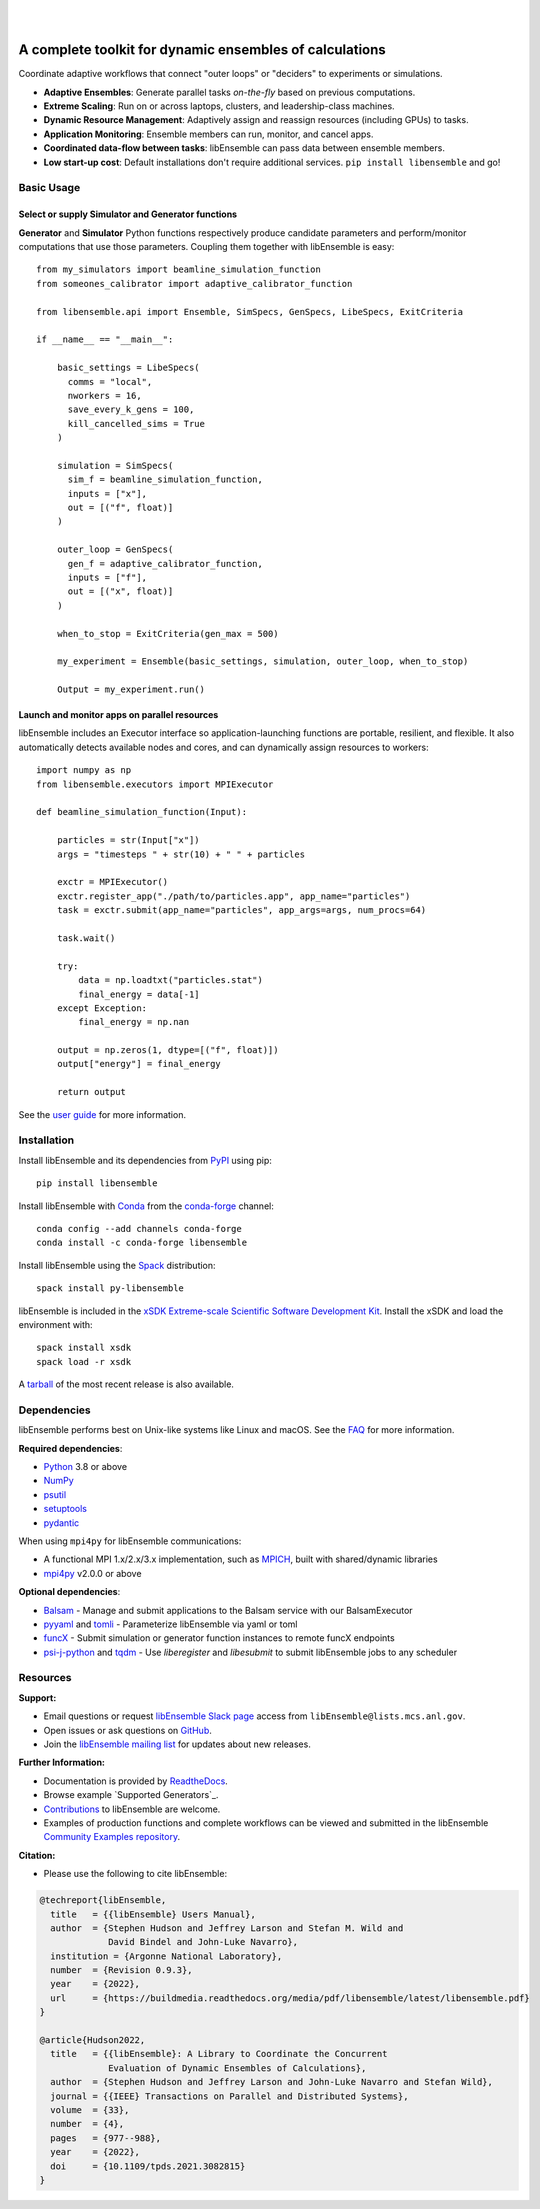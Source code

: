 .. image:: docs/images/libEnsemble_Logo.svg
   :align: center
   :alt: libEnsemble

|

.. image:: https://img.shields.io/pypi/v/libensemble.svg?color=blue
   :target: https://pypi.org/project/libensemble

.. image:: https://github.com/Libensemble/libensemble/workflows/libEnsemble-CI/badge.svg?branch=main
   :target: https://github.com/Libensemble/libensemble/actions

.. image:: https://coveralls.io/repos/github/Libensemble/libensemble/badge.svg?branch=main
   :target: https://coveralls.io/github/Libensemble/libensemble?branch=main

.. image:: https://readthedocs.org/projects/libensemble/badge/?maxAge=2592000
   :target: https://libensemble.readthedocs.org/en/latest/
   :alt: Documentation Status

.. image:: https://img.shields.io/badge/code%20style-black-000000.svg
   :target: https://github.com/psf/black
   :alt: Code style: black

|

.. after_badges_rst_tag

========================================================
A complete toolkit for dynamic ensembles of calculations
========================================================

Coordinate adaptive workflows that connect "outer loops" or "deciders" to experiments or simulations.

• **Adaptive Ensembles**: Generate parallel tasks *on-the-fly* based on previous computations.
• **Extreme Scaling**: Run on or across laptops, clusters, and leadership-class machines.
• **Dynamic Resource Management**: Adaptively assign and reassign resources (including GPUs) to tasks.
• **Application Monitoring**: Ensemble members can run, monitor, and cancel apps.
• **Coordinated data-flow between tasks**: libEnsemble can pass data between ensemble members.
• **Low start-up cost**: Default installations don't require additional services. ``pip install libensemble`` and go!

Basic Usage
===========

Select or supply Simulator and Generator functions
--------------------------------------------------

**Generator** and **Simulator** Python functions respectively produce candidate parameters and
perform/monitor computations that use those parameters. Coupling them together with libEnsemble is easy::

    from my_simulators import beamline_simulation_function
    from someones_calibrator import adaptive_calibrator_function

    from libensemble.api import Ensemble, SimSpecs, GenSpecs, LibeSpecs, ExitCriteria

    if __name__ == "__main__":

        basic_settings = LibeSpecs(
          comms = "local",
          nworkers = 16,
          save_every_k_gens = 100,
          kill_cancelled_sims = True
        )

        simulation = SimSpecs(
          sim_f = beamline_simulation_function,
          inputs = ["x"],
          out = [("f", float)]
        )

        outer_loop = GenSpecs(
          gen_f = adaptive_calibrator_function,
          inputs = ["f"],
          out = [("x", float)]
        )

        when_to_stop = ExitCriteria(gen_max = 500)

        my_experiment = Ensemble(basic_settings, simulation, outer_loop, when_to_stop)

        Output = my_experiment.run()

Launch and monitor apps on parallel resources
---------------------------------------------

libEnsemble includes an Executor interface so application-launching functions are
portable, resilient, and flexible. It also automatically detects available nodes
and cores, and can dynamically assign resources to workers::

    import numpy as np
    from libensemble.executors import MPIExecutor

    def beamline_simulation_function(Input):

        particles = str(Input["x"])
        args = "timesteps " + str(10) + " " + particles

        exctr = MPIExecutor()
        exctr.register_app("./path/to/particles.app", app_name="particles")
        task = exctr.submit(app_name="particles", app_args=args, num_procs=64)

        task.wait()

        try:
            data = np.loadtxt("particles.stat")
            final_energy = data[-1]
        except Exception:
            final_energy = np.nan

        output = np.zeros(1, dtype=[("f", float)])
        output["energy"] = final_energy

        return output

See the `user guide`_ for more information.

.. before_dependencies_rst_tag

Installation
============

Install libEnsemble and its dependencies from PyPI_ using pip::

    pip install libensemble

Install libEnsemble with Conda_ from the conda-forge_ channel::

    conda config --add channels conda-forge
    conda install -c conda-forge libensemble

Install libEnsemble using the Spack_ distribution::

    spack install py-libensemble

libEnsemble is included in the `xSDK Extreme-scale Scientific Software Development Kit`_.
Install the xSDK and load the environment with::

    spack install xsdk
    spack load -r xsdk

A tarball_ of the most recent release is also available.

Dependencies
============

libEnsemble performs best on Unix-like systems like Linux and macOS. See the
FAQ_ for more information.

**Required dependencies**:

* Python_ 3.8 or above
* NumPy_
* psutil_
* setuptools_
* pydantic_

When using  ``mpi4py`` for libEnsemble communications:

* A functional MPI 1.x/2.x/3.x implementation, such as MPICH_, built with shared/dynamic libraries
* mpi4py_ v2.0.0 or above

**Optional dependencies**:

* Balsam_ - Manage and submit applications to the Balsam service with our BalsamExecutor
* pyyaml_ and tomli_ - Parameterize libEnsemble via yaml or toml
* funcX_ - Submit simulation or generator function instances to remote funcX endpoints
* `psi-j-python`_ and `tqdm`_ - Use `liberegister` and `libesubmit` to submit libEnsemble jobs to any scheduler

.. **Example Generator Dependencies**:

.. * SciPy_
.. * mpmath_
.. * petsc4py_
.. * DEAP_
.. * DFO-LS_
.. * Tasmanian_
.. * NLopt_
.. * `PETSc/TAO`_ - Can optionally be installed by pip along with ``petsc4py``
.. * Surmise_

.. PETSc and NLopt must be built with shared libraries enabled and be present in
.. ``sys.path`` (e.g., via setting the ``PYTHONPATH`` environment variable). NLopt
.. should produce a file ``nlopt.py`` if Python is found on the system. See the
.. `NLopt documentation` for information about building NLopt with shared
.. libraries. NLopt may also require SWIG_ to be installed on certain systems.

Resources
=========

**Support:**

- Email questions or request `libEnsemble Slack page`_ access from ``libEnsemble@lists.mcs.anl.gov``.
- Open issues or ask questions on GitHub_.
- Join the `libEnsemble mailing list`_ for updates about new releases.

**Further Information:**

- Documentation is provided by ReadtheDocs_.
- Browse example `Supported Generators`_.
- Contributions_ to libEnsemble are welcome.
- Examples of production functions and complete workflows can be viewed and submitted in the libEnsemble `Community Examples repository`_.

**Citation:**

- Please use the following to cite libEnsemble:

.. code-block:: bibtex

  @techreport{libEnsemble,
    title   = {{libEnsemble} Users Manual},
    author  = {Stephen Hudson and Jeffrey Larson and Stefan M. Wild and
               David Bindel and John-Luke Navarro},
    institution = {Argonne National Laboratory},
    number  = {Revision 0.9.3},
    year    = {2022},
    url     = {https://buildmedia.readthedocs.org/media/pdf/libensemble/latest/libensemble.pdf}
  }

  @article{Hudson2022,
    title   = {{libEnsemble}: A Library to Coordinate the Concurrent
               Evaluation of Dynamic Ensembles of Calculations},
    author  = {Stephen Hudson and Jeffrey Larson and John-Luke Navarro and Stefan Wild},
    journal = {{IEEE} Transactions on Parallel and Distributed Systems},
    volume  = {33},
    number  = {4},
    pages   = {977--988},
    year    = {2022},
    doi     = {10.1109/tpds.2021.3082815}
  }

.. **Example Compatible Packages**

.. .. before_examples_rst_tag

.. libEnsemble and the `Community Examples repository`_ include example generator
.. functions for the following libraries:

.. - APOSMM_ Asynchronously parallel optimization solver for finding multiple minima. Supported local optimization routines include:

..   - DFO-LS_ Derivative-free solver for (bound constrained) nonlinear least-squares minimization
..   - NLopt_ Library for nonlinear optimization, providing a common interface for various methods
..   - scipy.optimize_ Open-source solvers for nonlinear problems, linear programming,
..     constrained and nonlinear least-squares, root finding, and curve fitting.
..   - `PETSc/TAO`_ Routines for the scalable (parallel) solution of scientific applications

.. - DEAP_ Distributed evolutionary algorithms
.. - Distributed optimization methods for minimizing sums of convex functions. Methods include:

..   - Primal-dual sliding (https://arxiv.org/pdf/2101.00143).
..   - Distributed gradient descent with gradient tracking (https://arxiv.org/abs/1908.11444).
..   - Proximal sliding (https://arxiv.org/abs/1406.0919).

.. - ECNoise_ Estimating Computational Noise in Numerical Simulations
.. - Surmise_ Modular Bayesian calibration/inference framework
.. - Tasmanian_ Toolkit for Adaptive Stochastic Modeling and Non-Intrusive ApproximatioN
.. - VTMOP_ Fortran package for large-scale multiobjective multidisciplinary design optimization

.. libEnsemble has also been used to coordinate many computationally expensive
.. simulations. Select examples include:

.. - OPAL_ Object Oriented Parallel Accelerator Library. (See this `IPAC manuscript`_.)
.. - WarpX_ Advanced electromagnetic particle-in-cell code. (See example `WarpX + libE scripts`_.)

.. See a complete list of `example user scripts`_.

.. after_resources_rst_tag

.. _APOSMM: https://link.springer.com/article/10.1007/s12532-017-0131-4
.. _AWA: https://link.springer.com/article/10.1007/s12532-017-0131-4
.. _Balsam: https://balsam.readthedocs.io/en/latest/
.. _Balsam Executor: https://libensemble.readthedocs.io/en/develop/executor/balsam_2_executor.html
.. _Community Examples repository: https://github.com/Libensemble/libe-community-examples
.. _Conda: https://docs.conda.io/en/latest/
.. _conda-forge: https://conda-forge.org/
.. _Contributions: https://github.com/Libensemble/libensemble/blob/main/CONTRIBUTING.rst
.. _Coveralls: https://coveralls.io/github/Libensemble/libensemble?branch=main
.. _DEAP: https://deap.readthedocs.io/en/master/overview.html
.. _DFO-LS: https://github.com/numericalalgorithmsgroup/dfols
.. _ECNoise: https://www.mcs.anl.gov/~wild/cnoise/
.. _example user scripts: https://libensemble.readthedocs.io/en/main/examples/examples_index.html
.. _FAQ: https://libensemble.readthedocs.io/en/main/FAQ.html
.. _funcX: https://funcx.org/
.. _GitHub: https://github.com/Libensemble/libensemble
.. _GitHub Actions: https://github.com/Libensemble/libensemble/actions
.. _here: https://libensemble.readthedocs.io/projects/libe-community-examples/en/latest/
.. _IPAC manuscript: https://doi.org/10.18429/JACoW-ICAP2018-SAPAF03
.. _libEnsemble mailing list: https://lists.mcs.anl.gov/mailman/listinfo/libensemble
.. _libEnsemble Slack page: https://libensemble.slack.com
.. _libE_specs: https://libensemble.readthedocs.io/en/main/data_structures/libE_specs.html
.. _manuscript: https://arxiv.org/abs/2104.08322
.. _mock: https://pypi.org/project/mock
.. _mpi4py: https://bitbucket.org/mpi4py/mpi4py
.. _MPICH: http://www.mpich.org/
.. _mpmath: http://mpmath.org/
.. _NLopt documentation: http://ab-initio.mit.edu/wiki/index.php/NLopt_Installation#Shared_libraries
.. _nlopt: http://ab-initio.mit.edu/wiki/index.php/NLopt
.. _NumPy: http://www.numpy.org
.. _OPAL: http://amas.web.psi.ch/docs/opal/opal_user_guide-1.6.0.pdf
.. _petsc4py: https://bitbucket.org/petsc/petsc4py
.. _PETSc/TAO: http://www.mcs.anl.gov/petsc
.. _poster: https://figshare.com/articles/libEnsemble_A_Python_Library_for_Dynamic_Ensemble-Based_Computations/12559520
.. _PSI/J: https://exaworks.org/psij
.. _psi-j-python: https://github.com/ExaWorks/psi-j-python
.. _psutil: https://pypi.org/project/psutil/
.. _pydantic: https://pydantic-docs.helpmanual.io/
.. _PyPI: https://pypi.org
.. _pytest-cov: https://pypi.org/project/pytest-cov/
.. _pytest-timeout: https://pypi.org/project/pytest-timeout/
.. _pytest: https://pypi.org/project/pytest/
.. _Python: http://www.python.org
.. _pyyaml: https://pyyaml.org/
.. _ReadtheDocs: http://libensemble.readthedocs.org/
.. _SciPy: http://www.scipy.org
.. _scipy.optimize: https://docs.scipy.org/doc/scipy/reference/optimize.html
.. _setuptools: https://setuptools.pypa.io/en/latest/
.. _Spack: https://spack.readthedocs.io/en/latest
.. _Summit: https://www.olcf.ornl.gov/olcf-resources/compute-systems/summit/
.. _Surmise: https://surmise.readthedocs.io/en/latest/index.html
.. _SWIG: http://swig.org/
.. _tarball: https://github.com/Libensemble/libensemble/releases/latest
.. _Tasmanian: https://tasmanian.ornl.gov/
.. _Theta: https://www.alcf.anl.gov/alcf-resources/theta
.. _tomli: https://pypi.org/project/tomli/
.. _tqdm: https://tqdm.github.io/
.. _user guide: https://libensemble.readthedocs.io/en/latest/programming_libE.html
.. _VTMOP: https://github.com/Libensemble/libe-community-examples#vtmop
.. _WarpX: https://warpx.readthedocs.io/en/latest/
.. _WarpX + libE scripts: https://warpx.readthedocs.io/en/latest/usage/workflows/libensemble.html
.. _xSDK Extreme-scale Scientific Software Development Kit: https://xsdk.info
